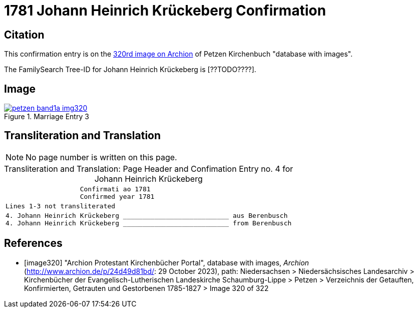 = 1781 Johann Heinrich Krückeberg Confirmation
:page-role: doc-width

== Citation

This confirmation entry is on the <<image320, 320rd image on Archion>> of Petzen Kirchenbuch "database with images".

The FamilySearch Tree-ID for Johann Heinrich Krückeberg is [??TODO????].

== Image

image::petzen-band1a-img320.jpg[align=left,title='Marriage Entry 3',link=self]

== Transliteration and Translation

[NOTE]
No page number is written on this page.

[caption="Transliteration and Translation: "]
.Page Header and Confimation Entry no. 4 for Johann Heinrich Krückeberg 
[%autowidth, cols="l",frame="none"]
|===
|                   Confirmati ao 1781
                   Confirmed year 1781

|Lines 1-3 not transliterated

|4. Johann Heinrich Krückeberg ___________________________ aus Berenbusch
4. Johann Heinrich Krückeberg ___________________________ from Berenbusch
|===

[bibliography]
== References

* [[[image320]]] "Archion Protestant Kirchenbücher Portal", database with images, _Archion_ (http://www.archion.de/p/24d49d81bd/: 29 October 2023), path: Niedersachsen > Niedersächsisches Landesarchiv > Kirchenbücher der Evangelisch-Lutherischen Landeskirche Schaumburg-Lippe > Petzen > Verzeichnis der Getauften, Konfirmierten, Getrauten und Gestorbenen 1785-1827 > Image 320 of 322

